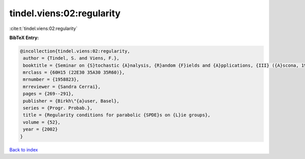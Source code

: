 tindel.viens:02:regularity
==========================

:cite:t:`tindel.viens:02:regularity`

**BibTeX Entry:**

.. code-block:: bibtex

   @incollection{tindel.viens:02:regularity,
    author = {Tindel, S. and Viens, F.},
    booktitle = {Seminar on {S}tochastic {A}nalysis, {R}andom {F}ields and {A}pplications, {III} ({A}scona, 1999)},
    mrclass = {60H15 (22E30 35A30 35R60)},
    mrnumber = {1958823},
    mrreviewer = {Sandra Cerrai},
    pages = {269--291},
    publisher = {Birkh\"{a}user, Basel},
    series = {Progr. Probab.},
    title = {Regularity conditions for parabolic {SPDE}s on {L}ie groups},
    volume = {52},
    year = {2002}
   }

`Back to index <../By-Cite-Keys.html>`_
